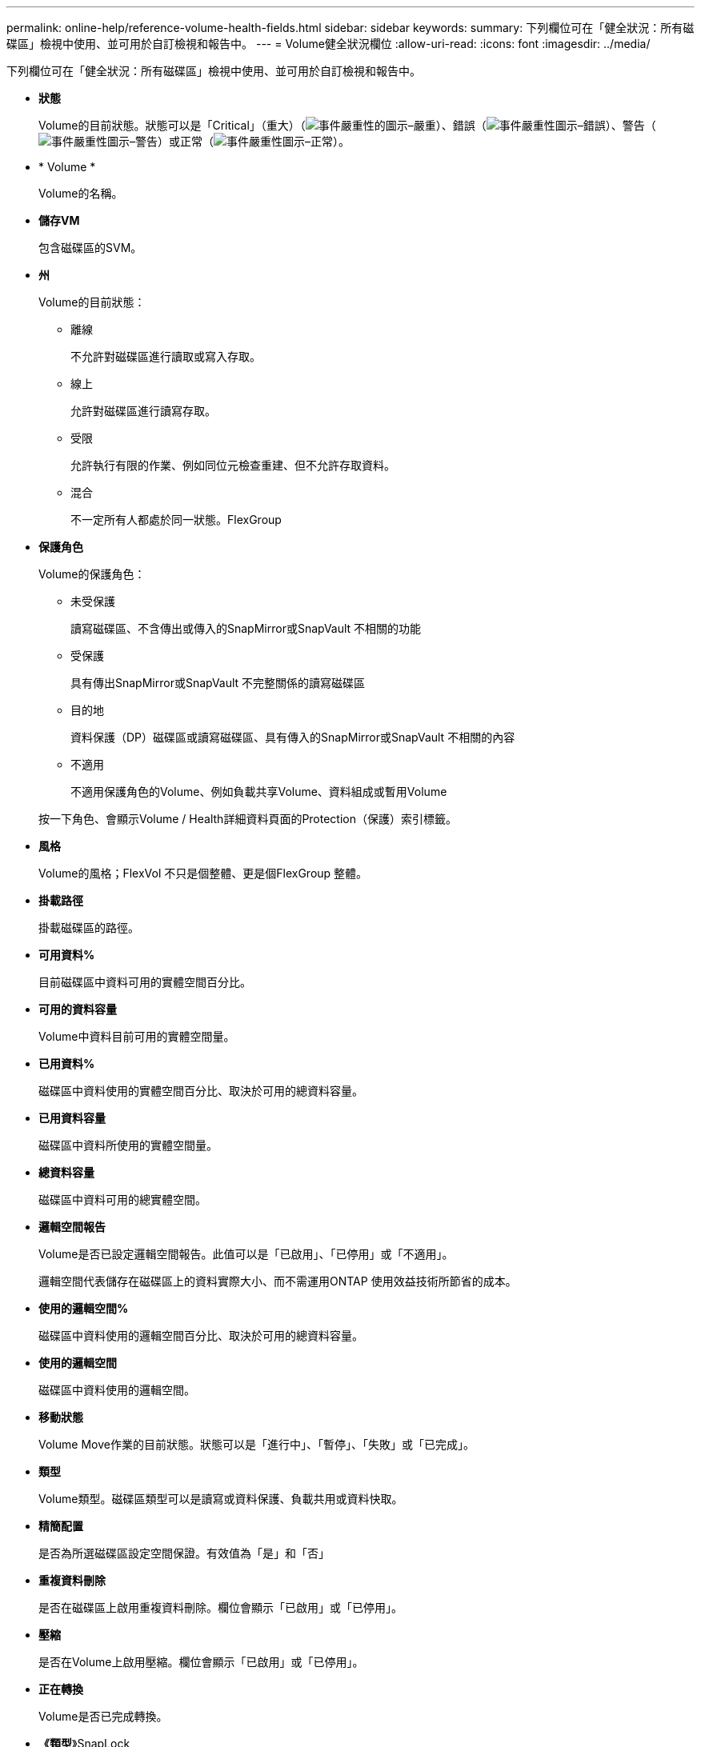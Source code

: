 ---
permalink: online-help/reference-volume-health-fields.html 
sidebar: sidebar 
keywords:  
summary: 下列欄位可在「健全狀況：所有磁碟區」檢視中使用、並可用於自訂檢視和報告中。 
---
= Volume健全狀況欄位
:allow-uri-read: 
:icons: font
:imagesdir: ../media/


[role="lead"]
下列欄位可在「健全狀況：所有磁碟區」檢視中使用、並可用於自訂檢視和報告中。

* *狀態*
+
Volume的目前狀態。狀態可以是「Critical」（重大）（image:../media/sev-critical-um60.png["事件嚴重性的圖示–嚴重"]）、錯誤（image:../media/sev-error-um60.png["事件嚴重性圖示–錯誤"]）、警告（image:../media/sev-warning-um60.png["事件嚴重性圖示–警告"]）或正常（image:../media/sev-normal-um60.png["事件嚴重性圖示–正常"]）。

* * Volume *
+
Volume的名稱。

* *儲存VM*
+
包含磁碟區的SVM。

* *州*
+
Volume的目前狀態：

+
** 離線
+
不允許對磁碟區進行讀取或寫入存取。

** 線上
+
允許對磁碟區進行讀寫存取。

** 受限
+
允許執行有限的作業、例如同位元檢查重建、但不允許存取資料。

** 混合
+
不一定所有人都處於同一狀態。FlexGroup



* *保護角色*
+
Volume的保護角色：

+
** 未受保護
+
讀寫磁碟區、不含傳出或傳入的SnapMirror或SnapVault 不相關的功能

** 受保護
+
具有傳出SnapMirror或SnapVault 不完整關係的讀寫磁碟區

** 目的地
+
資料保護（DP）磁碟區或讀寫磁碟區、具有傳入的SnapMirror或SnapVault 不相關的內容

** 不適用
+
不適用保護角色的Volume、例如負載共享Volume、資料組成或暫用Volume



+
按一下角色、會顯示Volume / Health詳細資料頁面的Protection（保護）索引標籤。

* *風格*
+
Volume的風格；FlexVol 不只是個整體、更是個FlexGroup 整體。

* *掛載路徑*
+
掛載磁碟區的路徑。

* *可用資料%*
+
目前磁碟區中資料可用的實體空間百分比。

* *可用的資料容量*
+
Volume中資料目前可用的實體空間量。

* *已用資料%*
+
磁碟區中資料使用的實體空間百分比、取決於可用的總資料容量。

* *已用資料容量*
+
磁碟區中資料所使用的實體空間量。

* *總資料容量*
+
磁碟區中資料可用的總實體空間。

* *邏輯空間報告*
+
Volume是否已設定邏輯空間報告。此值可以是「已啟用」、「已停用」或「不適用」。

+
邏輯空間代表儲存在磁碟區上的資料實際大小、而不需運用ONTAP 使用效益技術所節省的成本。

* *使用的邏輯空間%*
+
磁碟區中資料使用的邏輯空間百分比、取決於可用的總資料容量。

* *使用的邏輯空間*
+
磁碟區中資料使用的邏輯空間。

* *移動狀態*
+
Volume Move作業的目前狀態。狀態可以是「進行中」、「暫停」、「失敗」或「已完成」。

* *類型*
+
Volume類型。磁碟區類型可以是讀寫或資料保護、負載共用或資料快取。

* *精簡配置*
+
是否為所選磁碟區設定空間保證。有效值為「是」和「否」

* *重複資料刪除*
+
是否在磁碟區上啟用重複資料刪除。欄位會顯示「已啟用」或「已停用」。

* *壓縮*
+
是否在Volume上啟用壓縮。欄位會顯示「已啟用」或「已停用」。

* *正在轉換*
+
Volume是否已完成轉換。

* *《類型*》SnapLock
+
包含Volume的Aggregate類型SnapLock 。可用的選項包括「法規遵循」、「企業」、「非SnapLock」。

* *本機Snapshot原則*
+
所列磁碟區的本機Snapshot複本原則。預設原則名稱為預設值。

* *分層政策*
+
在磁碟區上設定的分層原則。只有在將磁碟區部署在FabricPool 一個不含集合體的情況下、原則才會生效：

+
** 無：此磁碟區的資料永遠保留在效能層上。
** 純快照：只有Snapshot資料會自動移至雲端層。所有其他資料都會保留在效能層級上。
** 備份：在資料保護磁碟區上、所有傳輸的使用者資料都會從雲端層開始、但稍後的用戶端讀取可能會導致熱資料移至效能層。
** 自動：ONTAP 當VMware判斷資料是「熱」或「冷」時、此磁碟區上的資料會自動在效能層與雲端層之間移動。
** All（全部）-此磁碟區的資料永遠保留在雲端層。


* *快取原則*
+
與所選磁碟區相關聯的快取原則。此原則提供有關如何為磁碟區進行Flash Pool快取的資訊。

+
|===
| 快取原則 | 說明 


 a| 
自動
 a| 
讀取會快取所有中繼資料區塊、並隨機讀取使用者資料區塊、並寫入快取所有隨機覆寫的使用者資料區塊。



 a| 
無
 a| 
不會快取任何使用者資料或中繼資料區塊。



 a| 
全部
 a| 
讀取會快取讀取和寫入的所有使用者資料區塊。原則不會執行任何寫入快取。



 a| 
全部隨機寫入
 a| 
此原則是「全部」和「無讀取隨機寫入」原則的組合、並執行下列動作：

** 讀取會快取讀取和寫入的所有使用者資料區塊。
** 寫入快取所有隨機覆寫的使用者資料區塊。




 a| 
全部讀取
 a| 
讀取會快取所有中繼資料、隨機讀取及依序讀取使用者資料區塊。



 a| 
全部讀取隨機寫入
 a| 
此原則結合了All讀取和No Read-Random寫入原則、並執行下列動作：

** 讀取會快取所有中繼資料、隨機讀取及依序讀取使用者資料區塊。
** 寫入快取所有隨機覆寫的使用者資料區塊。




 a| 
全部讀取隨機寫入
 a| 
讀取會快取所有中繼資料、隨機讀取、循序讀取及隨機寫入的使用者資料區塊。



 a| 
所有讀取隨機寫入
 a| 
此原則是「All Read Random Write」（全部讀取隨機寫入）和「No Read-Random Write」（無讀取隨機寫入）原則的組合、並執行下列動作：

** 讀取會快取所有中繼資料、隨機讀取、循序讀取及隨機寫入的使用者資料區塊。
** 寫入快取所有隨機覆寫的使用者資料區塊。




 a| 
中繼資料
 a| 
只讀取快取中繼資料區塊。



 a| 
中繼隨機寫入
 a| 
此原則結合了中繼資料和無讀取隨機寫入、並執行下列動作：唯讀快取



 a| 
無讀取隨機寫入
 a| 
寫入快取所有隨機覆寫的使用者資料區塊。原則不會執行任何讀取快取。



 a| 
隨機讀取
 a| 
讀取會快取所有中繼資料區塊、並隨機讀取使用者資料區塊。



 a| 
隨機讀寫
 a| 
讀取會快取所有中繼資料、隨機讀取及隨機寫入的使用者資料區塊。



 a| 
隨機讀寫隨機寫入
 a| 
此原則是隨機讀寫和無讀隨機寫入原則的組合、並執行下列動作：

** 讀取會快取所有中繼資料、隨機讀取及隨機覆寫使用者資料區塊。
** 寫入快取所有隨機覆寫的使用者資料區塊。


|===
* *快取保留優先順序*
+
磁碟區的快取保留優先順序。快取保留優先順序可定義快閃資源池中某個磁碟區的區塊一旦變冷、就會處於快取狀態的時間長度。

+
** 低
+
將冷磁碟區塊快取至最低時間

** 正常
+
在預設時間快取冷磁碟區塊

** 高
+
快取冷磁碟區塊的時間最長



* *加密類型*
+
套用至磁碟區的加密類型。

+
** 軟體：使用NetApp Volume Encryption（NVE）或NetApp Aggregate Encryption（NAE）軟體加密解決方案進行保護的磁碟區。
** 硬體：使用NetApp儲存加密（NSE）硬體加密保護的磁碟區。
** 軟體與硬體：受軟體與硬體加密保護的磁碟區。
** 無-未加密的磁碟區。


* * Aggregate *
+
磁碟區所在的集合體名稱、或FlexGroup 是該磁碟區所在的集合體數量。

+
您可以按一下名稱、在Aggregate詳細資料頁面中顯示詳細資料。若為FlexGroup 「支援區域」、您可以按一下數字、在FlexGroup 「集合體」頁面中顯示用於「支援區域」的集合體。

* *節點*
+
磁碟區所屬節點的名稱、或FlexGroup 是駐留在該磁碟區上的節點數目。您可以按一下節點名稱來檢視叢集節點的詳細資料。

+
您可以按一下節點名稱、在「節點詳細資料」頁面中顯示詳細資料。若為FlexGroup 「支援功能」、您可以按一下編號、在FlexGroup 「節點」頁面中顯示「支援功能」中使用的節點。

* *叢集*
+
包含目的地Volume的叢集。您可以按一下叢集名稱來檢視叢集的詳細資料。

* *叢集FQDN
+
叢集的完整網域名稱（FQDN）。


